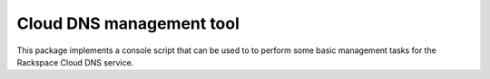 Cloud DNS management tool
=========================

This package implements a console script that can be used to to perform
some basic management tasks for the Rackspace Cloud DNS service.

